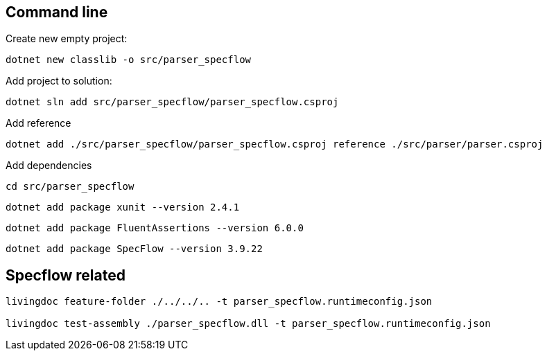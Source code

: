 == Command line

.Create new empty project:
`dotnet new classlib -o src/parser_specflow`

.Add project to solution:
`dotnet sln add  src/parser_specflow/parser_specflow.csproj`

.Add reference
`dotnet add ./src/parser_specflow/parser_specflow.csproj reference ./src/parser/parser.csproj`

.Add dependencies
`cd src/parser_specflow`

`dotnet add package xunit --version 2.4.1`

`dotnet add package FluentAssertions --version 6.0.0`

`dotnet add package SpecFlow --version 3.9.22`

== Specflow related

[source,bash]
----
livingdoc feature-folder ./../../.. -t parser_specflow.runtimeconfig.json

livingdoc test-assembly ./parser_specflow.dll -t parser_specflow.runtimeconfig.json
----